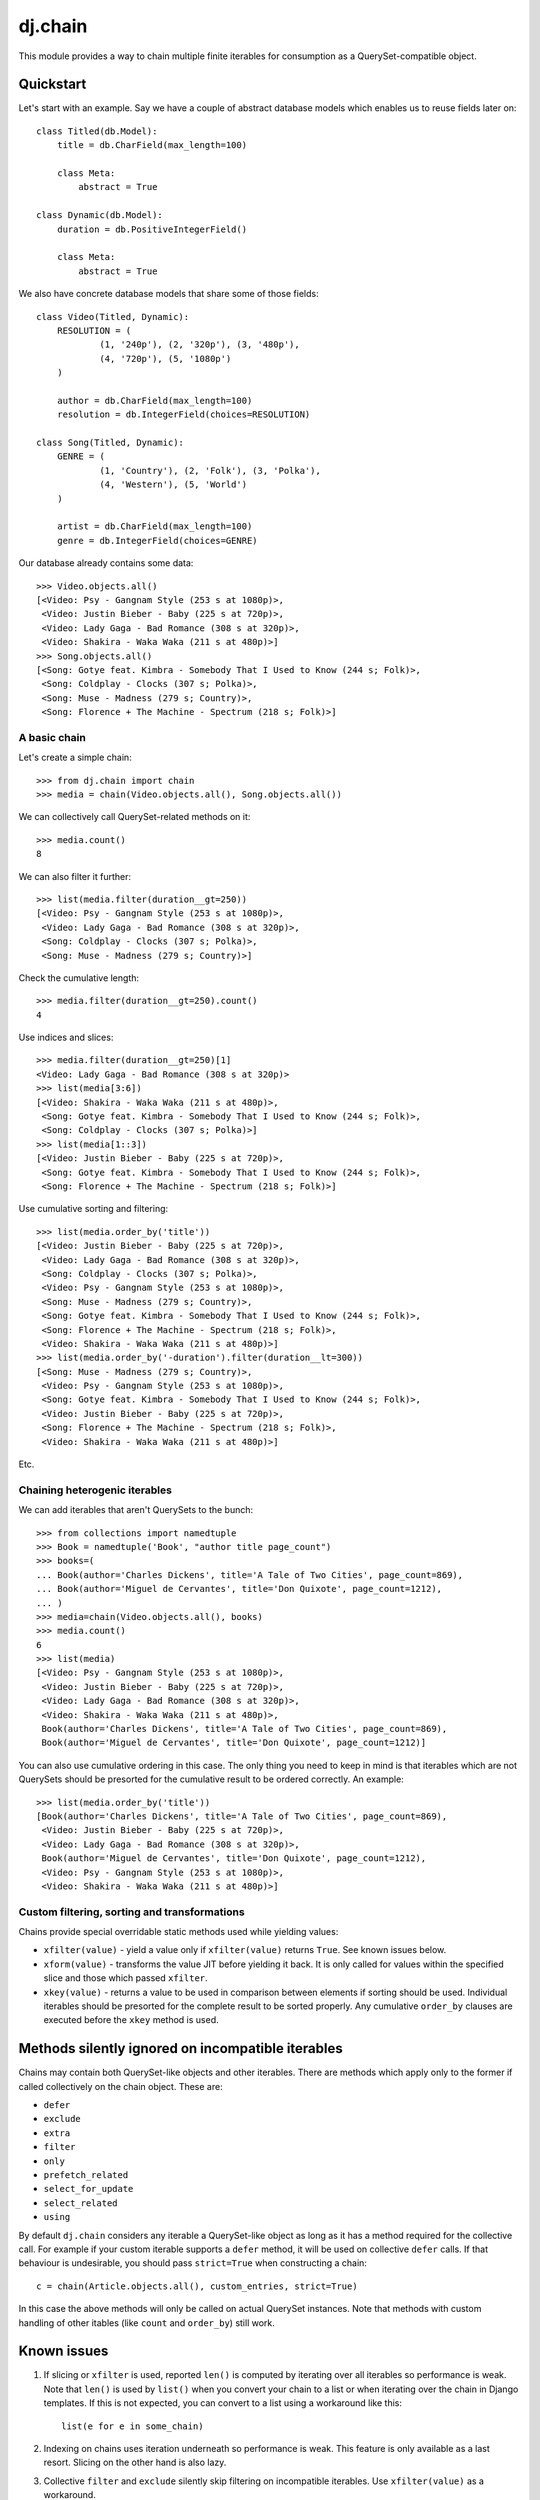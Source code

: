 ========
dj.chain
========

This module provides a way to chain multiple finite iterables for consumption as
a QuerySet-compatible object.


Quickstart
----------

Let's start with an example. Say we have a couple of abstract database models
which enables us to reuse fields later on::

  class Titled(db.Model):
      title = db.CharField(max_length=100)

      class Meta:
          abstract = True

  class Dynamic(db.Model):
      duration = db.PositiveIntegerField()

      class Meta:
          abstract = True

We also have concrete database models that share some of those fields::

  class Video(Titled, Dynamic):
      RESOLUTION = (
              (1, '240p'), (2, '320p'), (3, '480p'),
              (4, '720p'), (5, '1080p')
      )

      author = db.CharField(max_length=100)
      resolution = db.IntegerField(choices=RESOLUTION)

  class Song(Titled, Dynamic):
      GENRE = (
              (1, 'Country'), (2, 'Folk'), (3, 'Polka'),
              (4, 'Western'), (5, 'World')
      )

      artist = db.CharField(max_length=100)
      genre = db.IntegerField(choices=GENRE)

Our database already contains some data::

  >>> Video.objects.all()
  [<Video: Psy - Gangnam Style (253 s at 1080p)>,
   <Video: Justin Bieber - Baby (225 s at 720p)>,
   <Video: Lady Gaga - Bad Romance (308 s at 320p)>,
   <Video: Shakira - Waka Waka (211 s at 480p)>]
  >>> Song.objects.all()
  [<Song: Gotye feat. Kimbra - Somebody That I Used to Know (244 s; Folk)>,
   <Song: Coldplay - Clocks (307 s; Polka)>,
   <Song: Muse - Madness (279 s; Country)>,
   <Song: Florence + The Machine - Spectrum (218 s; Folk)>]


A basic chain
~~~~~~~~~~~~~

Let's create a simple chain::

  >>> from dj.chain import chain
  >>> media = chain(Video.objects.all(), Song.objects.all())

We can collectively call QuerySet-related methods on it::

  >>> media.count()
  8

We can also filter it further::

  >>> list(media.filter(duration__gt=250))
  [<Video: Psy - Gangnam Style (253 s at 1080p)>,
   <Video: Lady Gaga - Bad Romance (308 s at 320p)>,
   <Song: Coldplay - Clocks (307 s; Polka)>,
   <Song: Muse - Madness (279 s; Country)>]

Check the cumulative length::

  >>> media.filter(duration__gt=250).count()
  4

Use indices and slices::

  >>> media.filter(duration__gt=250)[1]
  <Video: Lady Gaga - Bad Romance (308 s at 320p)>
  >>> list(media[3:6])
  [<Video: Shakira - Waka Waka (211 s at 480p)>,
   <Song: Gotye feat. Kimbra - Somebody That I Used to Know (244 s; Folk)>,
   <Song: Coldplay - Clocks (307 s; Polka)>]
  >>> list(media[1::3])
  [<Video: Justin Bieber - Baby (225 s at 720p)>, 
   <Song: Gotye feat. Kimbra - Somebody That I Used to Know (244 s; Folk)>,
   <Song: Florence + The Machine - Spectrum (218 s; Folk)>]

Use cumulative sorting and filtering::

  >>> list(media.order_by('title'))
  [<Video: Justin Bieber - Baby (225 s at 720p)>,
   <Video: Lady Gaga - Bad Romance (308 s at 320p)>,
   <Song: Coldplay - Clocks (307 s; Polka)>,
   <Video: Psy - Gangnam Style (253 s at 1080p)>,
   <Song: Muse - Madness (279 s; Country)>,
   <Song: Gotye feat. Kimbra - Somebody That I Used to Know (244 s; Folk)>,
   <Song: Florence + The Machine - Spectrum (218 s; Folk)>,
   <Video: Shakira - Waka Waka (211 s at 480p)>]
  >>> list(media.order_by('-duration').filter(duration__lt=300))
  [<Song: Muse - Madness (279 s; Country)>,
   <Video: Psy - Gangnam Style (253 s at 1080p)>,
   <Song: Gotye feat. Kimbra - Somebody That I Used to Know (244 s; Folk)>,
   <Video: Justin Bieber - Baby (225 s at 720p)>,
   <Song: Florence + The Machine - Spectrum (218 s; Folk)>,
   <Video: Shakira - Waka Waka (211 s at 480p)>]

Etc.


Chaining heterogenic iterables
~~~~~~~~~~~~~~~~~~~~~~~~~~~~~~

We can add iterables that aren't QuerySets to the bunch::

  >>> from collections import namedtuple
  >>> Book = namedtuple('Book', "author title page_count")
  >>> books=(
  ... Book(author='Charles Dickens', title='A Tale of Two Cities', page_count=869),
  ... Book(author='Miguel de Cervantes', title='Don Quixote', page_count=1212),
  ... )
  >>> media=chain(Video.objects.all(), books)
  >>> media.count()
  6
  >>> list(media)
  [<Video: Psy - Gangnam Style (253 s at 1080p)>,
   <Video: Justin Bieber - Baby (225 s at 720p)>,
   <Video: Lady Gaga - Bad Romance (308 s at 320p)>,
   <Video: Shakira - Waka Waka (211 s at 480p)>,
   Book(author='Charles Dickens', title='A Tale of Two Cities', page_count=869),
   Book(author='Miguel de Cervantes', title='Don Quixote', page_count=1212)]

You can also use cumulative ordering in this case. The only thing you need to
keep in mind is that iterables which are not QuerySets should be presorted for
the cumulative result to be ordered correctly. An example::

  >>> list(media.order_by('title'))
  [Book(author='Charles Dickens', title='A Tale of Two Cities', page_count=869),
   <Video: Justin Bieber - Baby (225 s at 720p)>,
   <Video: Lady Gaga - Bad Romance (308 s at 320p)>,
   Book(author='Miguel de Cervantes', title='Don Quixote', page_count=1212),
   <Video: Psy - Gangnam Style (253 s at 1080p)>,
   <Video: Shakira - Waka Waka (211 s at 480p)>]


Custom filtering, sorting and transformations
~~~~~~~~~~~~~~~~~~~~~~~~~~~~~~~~~~~~~~~~~~~~~

Chains provide special overridable static methods used while yielding values:

* ``xfilter(value)`` - yield a value only if ``xfilter(value)`` returns
  ``True``. See known issues below.

* ``xform(value)`` - transforms the value JIT before yielding it back. It is
  only called for values within the specified slice and those which passed
  ``xfilter``.

* ``xkey(value)`` - returns a value to be used in comparison between elements if
  sorting should be used. Individual iterables should be presorted for the
  complete result to be sorted properly. Any cumulative ``order_by`` clauses are
  executed before the ``xkey`` method is used. 


Methods silently ignored on incompatible iterables
--------------------------------------------------

Chains may contain both QuerySet-like objects and other iterables. There are
methods which apply only to the former if called collectively on the chain
object. These are:

* ``defer``

* ``exclude``

* ``extra``

* ``filter``

* ``only``

* ``prefetch_related``

* ``select_for_update``

* ``select_related``

* ``using``

By default ``dj.chain`` considers any iterable a QuerySet-like object as long as
it has a method required for the collective call. For example if your custom
iterable supports a ``defer`` method, it will be used on collective ``defer``
calls. If that behaviour is undesirable, you should pass ``strict=True`` when
constructing a chain::

  c = chain(Article.objects.all(), custom_entries, strict=True)

In this case the above methods will only be called on actual QuerySet instances.
Note that methods with custom handling of other itables (like ``count`` and
``order_by``) still work.


Known issues
------------

1. If slicing or ``xfilter`` is used, reported ``len()`` is computed by
   iterating over all iterables so performance is weak. Note that ``len()`` is
   used by ``list()`` when you convert your chain to a list or when iterating
   over the chain in Django templates.  If this is not expected, you can convert
   to a list using a workaround like this::

       list(e for e in some_chain)

2. Indexing on chains uses iteration underneath so performance is weak. This
   feature is only available as a last resort. Slicing on the other hand is also
   lazy.

3. Collective ``filter`` and ``exclude`` silently skip filtering on incompatible
   iterables. Use ``xfilter(value)`` as a workaround.


How do I run the tests?
-----------------------

The easiest way would be to run::

  $ DJANGO_SETTINGS_MODULE="dj._chaintestproject.settings" django-admin.py test


Change Log
----------

0.9.1
~~~~~

* support for collective ``defer``, ``extra``, ``only``, ``prefetch_related``,
  ``select_for_update``, ``select_related`` and ``using`` methods (silently
  ignored for incompatible iterables)

* strict mode (non-QuerySet objects are not tried for compatibility with
  collective methods)

0.9.0
~~~~~

* code separated from ``lck.django``

* support for collective sort using QuerySet-like ``order_by`` on a chain

* fix for slices with custom steps

* PEP8-fied all sources 


Authors
-------

Glued together by `Łukasz Langa <mailto:lukasz@langa.pl>`_.
